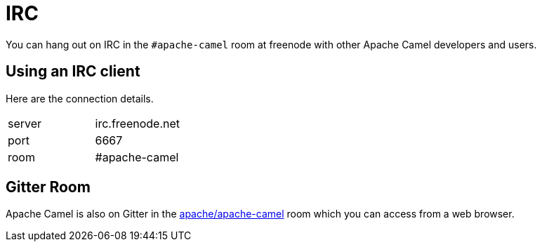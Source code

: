 [[IRCRoom-IRC]]
= IRC

You can hang out on IRC in the `#apache-camel` room at freenode with other
Apache Camel developers and users.

[[IRCRoom-UsinganIRCclient]]
== Using an IRC client

Here are the connection details.

[width="100%",cols="50%,50%",]
|========================
|server |irc.freenode.net
|port |6667
|room |#apache-camel
|========================

[[IRCRoom-GitterRoom]]
== Gitter Room

Apache Camel is also on Gitter in the
https://gitter.im/apache/apache-camel[apache/apache-camel] room which
you can access from a web browser.
